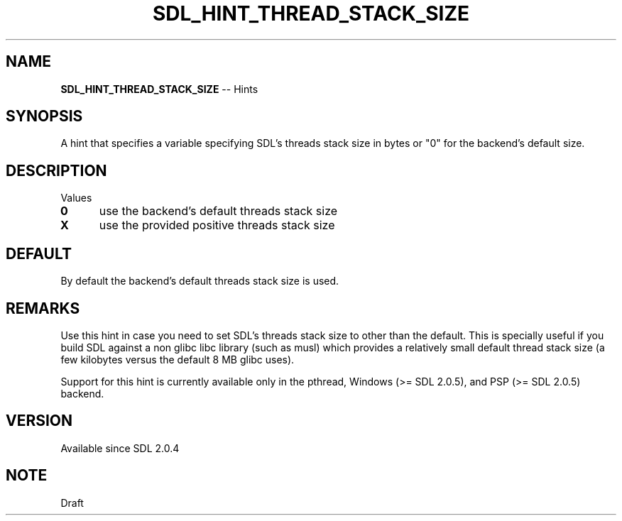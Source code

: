 .TH SDL_HINT_THREAD_STACK_SIZE 3 "2018.08.14" "https://github.com/haxpor/sdl2-manpage" "SDL2"
.SH NAME
\fBSDL_HINT_THREAD_STACK_SIZE\fR -- Hints

.SH SYNOPSIS
A hint that specifies a variable specifying SDL's threads stack size in bytes or "0" for the backend's default size.

.SH DESCRIPTION
Values
.TP 5
.BI 0
use the backend's default threads stack size
.TP
.BI X
use the provided positive threads stack size

.SH DEFAULT
By default the backend's default threads stack size is used.

.SH REMARKS
Use this hint in case you need to set SDL's threads stack size to other than the default. This is specially useful if you build SDL against a non glibc libc library (such as musl) which provides a relatively small default thread stack size (a few kilobytes versus the default 8 MB glibc uses).
.PP
Support for this hint is currently available only in the pthread, Windows (>= SDL 2.0.5), and PSP (>= SDL 2.0.5) backend.

.SH VERSION
Available since SDL 2.0.4

.SH NOTE
Draft
